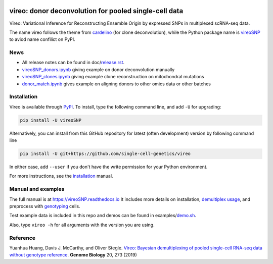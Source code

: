 |PyPI| |Docs| |Build Status| |DOI|

.. |PyPI| image:: https://img.shields.io/pypi/v/vireoSNP.svg
    :target: https://pypi.org/project/vireoSNP
.. |Docs| image:: https://readthedocs.org/projects/vireosnp/badge/?version=latest
   :target: https://vireoSNP.readthedocs.io
.. |Build Status| image:: https://travis-ci.org/single-cell-genetics/vireo.svg?branch=master
   :target: https://travis-ci.org/single-cell-genetics/vireo
.. |DOI| image:: https://zenodo.org/badge/187803798.svg
   :target: https://zenodo.org/badge/latestdoi/187803798


======================================================
vireo: donor deconvolution for pooled single-cell data
======================================================

Vireo: Variational Inference for Reconstructing Ensemble Origin by expressed 
SNPs in multiplexed scRNA-seq data. 

The name vireo follows the theme from cardelino_ (for clone deconvolution), 
while the Python package name is vireoSNP_ to aviod name confilict on PyPI.

.. _cardelino: https://github.com/PMBio/cardelino
.. _vireoSNP: https://pypi.org/project/vireoSNP


News
====
* All release notes can be found in doc/release.rst_.
* vireoSNP_donors.ipynb_ giving example on donor deconvolution manually
* vireoSNP_clones.ipynb_ giving example clone reconstruction on mitochondral 
  mutations
* donor_match.ipynb_ gives example on aligning donors to other omics data or 
  other batches

.. _release.rst: https://github.com/single-cell-genetics/vireo/blob/master/doc/release.rst
.. _vireoSNP_donors.ipynb: https://github.com/single-cell-genetics/vireo/blob/master/examples/vireoSNP_donors.ipynb
.. _vireoSNP_clones.ipynb: https://github.com/single-cell-genetics/vireo/blob/master/examples/vireoSNP_clones.ipynb
.. _donor_match.ipynb: https://github.com/single-cell-genetics/vireo/blob/master/examples/donor_match.ipynb


Installation
============

Vireo is available through PyPI_. To install, type the following command 
line, and add ``-U`` for upgrading:

.. code-block:: bash

  pip install -U vireoSNP

Alternatively, you can install from this GitHub repository for latest (often 
development) version by following command line

.. code-block:: bash

  pip install -U git+https://github.com/single-cell-genetics/vireo

In either case, add ``--user`` if you don't have the write permission for your 
Python environment.

For more instructions, see the installation_ manual.

.. _PyPI: https://pypi.org/project/vireoSNP
.. _installation: https://vireoSNP.readthedocs.io/en/latest/install.html


Manual and examples
===================

The full manual is at https://vireoSNP.readthedocs.io 
It includes more details on installation, `demultiplex usage`_, and preprocess 
with genotyping_ cells.

Test example data is included in this repo and demos can be found in examples/demo.sh_.

Also, type ``vireo -h`` for all arguments with the version you are using.

.. _demultiplex usage: https://vireoSNP.readthedocs.io/en/latest/manual.html
.. _demo.sh: https://github.com/huangyh09/vireo/blob/master/examples/demo.sh
.. _genotyping: https://vireoSNP.readthedocs.io/en/latest/genotype.html


Reference
=========

Yuanhua Huang, Davis J. McCarthy, and Oliver Stegle. `Vireo: Bayesian 
demultiplexing of pooled single-cell RNA-seq data without genotype reference 
<https://genomebiology.biomedcentral.com/articles/10.1186/s13059-019-1865-2>`_. 
\ **Genome Biology** \ 20, 273 (2019)
